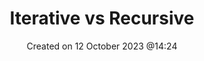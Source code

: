 #+title: Iterative vs Recursive
#+OPTIONS: \n:t
#+OPTIONS: _:{}
#+OPTIONS: ^:{}
#+STARTUP: latexpreview
#+STARTUP: entitiespretty
#+STARTUP: inlineimages
#+DATE: Created on 12 October 2023 @14:24
